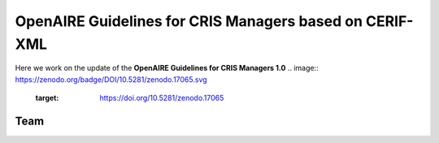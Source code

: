 OpenAIRE Guidelines for CRIS Managers based on CERIF-XML
========================================================

Here we work on the update of the **OpenAIRE Guidelines for CRIS Managers 1.0**
.. image:: https://zenodo.org/badge/DOI/10.5281/zenodo.17065.svg
   :target: https://doi.org/10.5281/zenodo.17065

Team
~~~~

.. image:: https://travis-ci.org/openaire/guidelines-cris-managers.svg?branch=master
   :target: https://travis-ci.org/openaire/guidelines-cris-managers

.. image:: https://readthedocs.org/projects/openaire-guidelines-for-cris-managers/badge/?version=latest
   :target: https://readthedocs.org/projects/openaire-guidelines-for-cris-managers/?badge=latest
   :alt: Documentation Status

